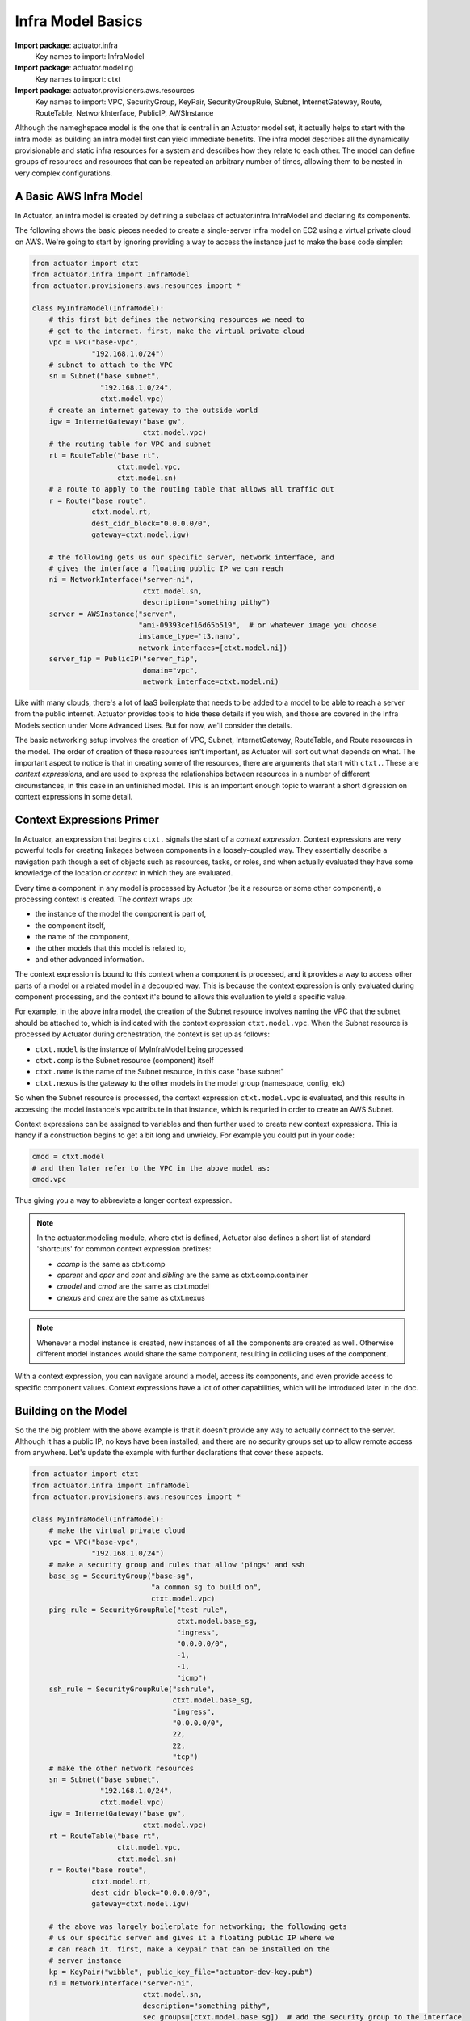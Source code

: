 ************************
Infra Model Basics
************************

**Import package**: actuator.infra
    Key names to import: InfraModel

**Import package**: actuator.modeling
    Key names to import: ctxt

**Import package**: actuator.provisioners.aws.resources
    Key names to import: VPC, SecurityGroup, KeyPair, SecurityGroupRule, Subnet, InternetGateway, Route, RouteTable,
    NetworkInterface, PublicIP, AWSInstance

Although the nameghspace model is the one that is central in an
Actuator model set, it actually helps to start with the infra model as building an infra model first can yield
immediate benefits. The infra model describes all the dynamically
provisionable and static infra resources for a system and describes how they relate to each
other. The model can define groups of resources and resources that can
be repeated an arbitrary number of times, allowing them to be nested in
very complex configurations.

=======================
A Basic AWS Infra Model
=======================

In Actuator, an infra model is created by defining a subclass of actuator.infra.InfraModel and declaring its
components.

The following shows the basic pieces needed to create a single-server infra model on EC2 using a virtual private
cloud on AWS. We're going to start by ignoring providing a way to access the instance just to make the base code
simpler:

.. code:: python

    from actuator import ctxt
    from actuator.infra import InfraModel
    from actuator.provisioners.aws.resources import *

    class MyInfraModel(InfraModel):
        # this first bit defines the networking resources we need to
        # get to the internet. first, make the virtual private cloud
        vpc = VPC("base-vpc",
                  "192.168.1.0/24")
        # subnet to attach to the VPC
        sn = Subnet("base subnet",
                    "192.168.1.0/24",
                    ctxt.model.vpc)
        # create an internet gateway to the outside world
        igw = InternetGateway("base gw",
                              ctxt.model.vpc)
        # the routing table for VPC and subnet
        rt = RouteTable("base rt",
                        ctxt.model.vpc,
                        ctxt.model.sn)
        # a route to apply to the routing table that allows all traffic out
        r = Route("base route",
                  ctxt.model.rt,
                  dest_cidr_block="0.0.0.0/0",
                  gateway=ctxt.model.igw)

        # the following gets us our specific server, network interface, and
        # gives the interface a floating public IP we can reach
        ni = NetworkInterface("server-ni",
                              ctxt.model.sn,
                              description="something pithy")
        server = AWSInstance("server",
                             "ami-09393cef16d65b519",  # or whatever image you choose
                             instance_type='t3.nano',
                             network_interfaces=[ctxt.model.ni])
        server_fip = PublicIP("server_fip",
                              domain="vpc",
                              network_interface=ctxt.model.ni)

Like with many clouds, there's a lot of IaaS boilerplate that needs to be added to a model to be able to reach a
server from the public internet. Actuator provides tools to hide these details if you wish, and those are covered
in the Infra Models section under More Advanced Uses. But for now, we'll consider the details.

The basic networking setup involves the creation of VPC, Subnet, InternetGateway, RouteTable, and Route resources
in the model. The order of creation of these resources isn't important, as Actuator will sort out what depends on
what. The important aspect to notice is that in creating some of the resources, there are arguments that start
with ``ctxt.``. These are `context expressions`, and are used to express the relationships between resources in a
number of different circumstances, in this case in an unfinished model. This is an important enough topic to
warrant a short digression on context expressions in some detail.

==========================
Context Expressions Primer
==========================

In Actuator, an expression that begins ``ctxt.`` signals the start of a `context expression`. Context expressions are
very powerful tools for creating linkages between components in a loosely-coupled way. They essentially describe a
navigation path though a set of objects such as resources, tasks, or roles, and when actually evaluated they have
some knowledge of the location or `context` in which they are evaluated.

Every time a component in any model is processed by Actuator (be it a resource or some other
component), a processing context is created. The *context* wraps up:

-  the instance of the model the component is part of,
-  the component itself,
-  the name of the component,
-  the other models that this model is related to,
-  and other advanced information.

The context expression is bound to this context when a component is processed, and it provides a way to access other
parts of a model or a related model in a decoupled way. This is because the context expression is only evaluated during
component processing, and the context it's bound to allows this evaluation to yield a specific value.

For example, in the above infra model, the creation of the Subnet resource involves naming the VPC that the
subnet should be attached to, which is indicated with the context expression ``ctxt.model.vpc``. When the Subnet
resource is processed by Actuator during orchestration, the context is set up as follows:

- ``ctxt.model`` is the instance of MyInfraModel being processed
- ``ctxt.comp`` is the Subnet resource (component) itself
- ``ctxt.name`` is the name of the Subnet resource, in this case "base subnet"
- ``ctxt.nexus`` is the gateway to the other models in the model group (namespace, config, etc)

So when the Subnet resource is processed, the context expression ``ctxt.model.vpc`` is evaluated, and this results in
accessing the model instance's vpc attribute in that instance, which is requried in order to create an AWS Subnet.

Context expressions can be assigned to variables and then further used to create new context expressions. This is handy
if a construction begins to get a bit long and unwieldy. For example you could put in your code:

.. code:: python

    cmod = ctxt.model
    # and then later refer to the VPC in the above model as:
    cmod.vpc

Thus giving you a way to abbreviate a longer context expression.

.. note::
    In the actuator.modeling module, where ctxt is defined, Actuator also defines a short list of standard
    'shortcuts' for common context expression prefixes:

    -  *ccomp* is the same as ctxt.comp
    -  *cparent* and *cpar* and *cont* and *sibling* are the same as ctxt.comp.container
    -  *cmodel* and *cmod* are the same as ctxt.model
    -  *cnexus* and *cnex* are the same as ctxt.nexus

.. note::
    Whenever a model instance is created, new instances of all the components are created as well. Otherwise different
    model instances would share the same component, resulting in colliding uses of the component.

With a context expression, you can navigate around a model, access its components, and even provide access to specific
component values. Context expressions have a lot of other capabilities, which will be introduced later in the doc.

=====================
Building on the Model
=====================

So the the big problem with the above example is that it doesn't provide any way to actually connect to the server.
Although it has a public IP, no keys have been installed, and there are no security groups set up to allow remote
access from anywhere. Let's update the example with further declarations that cover these aspects.

.. code:: python

    from actuator import ctxt
    from actuator.infra import InfraModel
    from actuator.provisioners.aws.resources import *

    class MyInfraModel(InfraModel):
        # make the virtual private cloud
        vpc = VPC("base-vpc",
                  "192.168.1.0/24")
        # make a security group and rules that allow 'pings' and ssh
        base_sg = SecurityGroup("base-sg",
                                "a common sg to build on",
                                ctxt.model.vpc)
        ping_rule = SecurityGroupRule("test rule",
                                      ctxt.model.base_sg,
                                      "ingress",
                                      "0.0.0.0/0",
                                      -1,
                                      -1,
                                      "icmp")
        ssh_rule = SecurityGroupRule("sshrule",
                                     ctxt.model.base_sg,
                                     "ingress",
                                     "0.0.0.0/0",
                                     22,
                                     22,
                                     "tcp")
        # make the other network resources
        sn = Subnet("base subnet",
                    "192.168.1.0/24",
                    ctxt.model.vpc)
        igw = InternetGateway("base gw",
                              ctxt.model.vpc)
        rt = RouteTable("base rt",
                        ctxt.model.vpc,
                        ctxt.model.sn)
        r = Route("base route",
                  ctxt.model.rt,
                  dest_cidr_block="0.0.0.0/0",
                  gateway=ctxt.model.igw)

        # the above was largely boilerplate for networking; the following gets
        # us our specific server and gives it a floating public IP where we
        # can reach it. first, make a keypair that can be installed on the
        # server instance
        kp = KeyPair("wibble", public_key_file="actuator-dev-key.pub")
        ni = NetworkInterface("server-ni",
                              ctxt.model.sn,
                              description="something pithy",
                              sec_groups=[ctxt.model.base_sg])  # add the security group to the interface
        server = AWSInstance("server",
                             "ami-09393cef16d65b519",  # or whatever image you choose
                             instance_type='t3.nano',
                             key_pair=ctxt.model.kp,   # install the keypair here
                             network_interfaces=[ctxt.model.ni])
        server_fip = PublicIP("server_fip",
                              domain="vpc",
                              network_interface=ctxt.model.ni)

The above version of the model added KeyPair (kp), SecurityGroup (base_sg) and SecurityGroupRule (ssh_rule,
ping_rule) components to the model.

.. note::
    The public part of the key-pair specified in the KeyPair component's creation was made with ssh-keygen. Actuator
    comes with keypair you can use for experimentation, actuator-dev-key(.pub), but your own keypair should be
    generated for development and production uses. Keypairs should not have a password to use; Actuator currently
    doesn't support password protected keys.

.. note::
    On Linux, Actuator currently requires ssh access via either password or keypair in order for config models to
    put content on hosts. So a security group rule that allows ssh from a known location is required.

=============
Trying it out
=============

Using the orchestrator we built in :doc:`orch-basic`, we can create an instance of the server in AWS. If you put the
above model code into a Python module my_models.py, you can then run the code and see you instance get built on AWS,
and also have Actuator tear the instance down.
